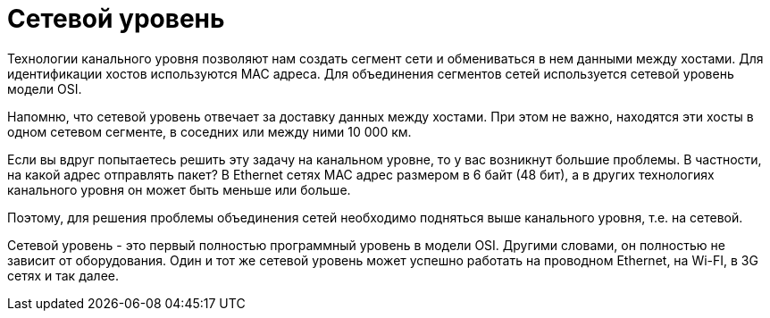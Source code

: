 = Сетевой уровень

Технологии канального уровня позволяют нам создать сегмент сети и обмениваться в нем данными между хостами. Для идентификации хостов используются MAC адреса. Для объединения сегментов сетей используется сетевой уровень модели OSI.

Напомню, что сетевой уровень отвечает за доставку данных между хостами. При этом не важно, находятся эти хосты в одном сетевом сегменте, в соседних или между ними 10 000 км.

Если вы вдруг попытаетесь решить эту задачу на канальном уровне, то у вас возникнут большие проблемы. В частности, на какой адрес отправлять пакет? В Ethernet сетях MAC адрес размером в 6 байт (48 бит), а в других технологиях канального уровня он может быть меньше или больше.

Поэтому, для решения проблемы объединения сетей необходимо подняться выше канального уровня, т.е. на сетевой.

Сетевой уровень - это первый полностью программный уровень в модели OSI. Другими словами, он полностью не зависит от оборудования. Один и тот же сетевой уровень может успешно работать на проводном Ethernet, на Wi-FI, в 3G сетях и так далее.
